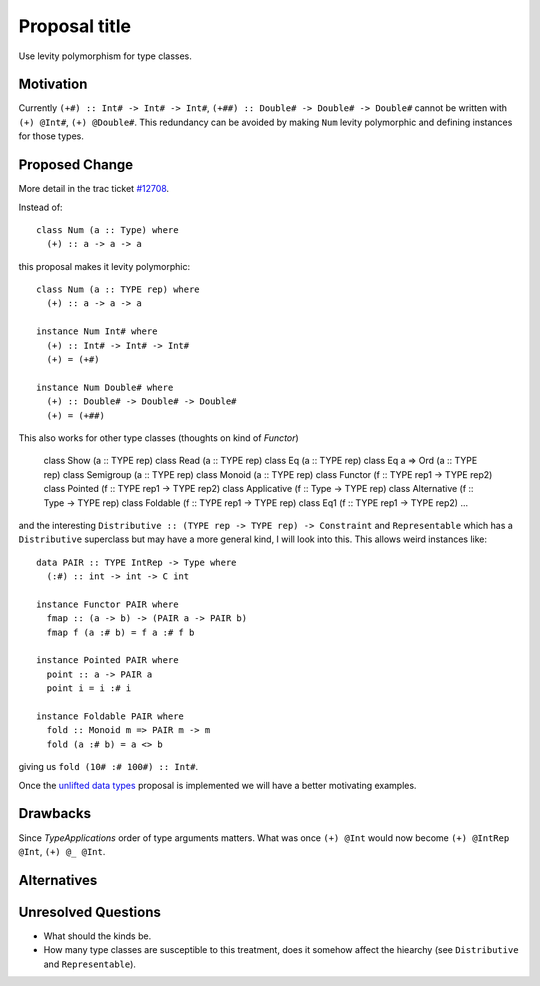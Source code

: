 .. proposal-number:: Leave blank. This will be filled in when the proposal is
                     accepted.

.. trac-ticket:: Leave blank. This will eventually be filled with the Trac
                 ticket number which will track the progress of the
                 implementation of the feature.

.. implemented:: Leave blank. This will be filled in with the first GHC version which
                 implements the described feature.

.. highlight:: haskell

Proposal title
==============

Use levity polymorphism for type classes.

Motivation
----------

Currently ``(+#) :: Int# -> Int# -> Int#``, ``(+##) :: Double# -> Double# -> Double#`` cannot be written with ``(+) @Int#``, ``(+) @Double#``. This redundancy can be avoided by making ``Num`` levity polymorphic and defining instances for those types.

Proposed Change
---------------

More detail in the trac ticket `#12708 <https://ghc.haskell.org/trac/ghc/ticket/12708/>`_.

Instead of::

  class Num (a :: Type) where
    (+) :: a -> a -> a
    
this proposal makes it levity polymorphic::

  class Num (a :: TYPE rep) where
    (+) :: a -> a -> a
  
  instance Num Int# where
    (+) :: Int# -> Int# -> Int#
    (+) = (+#)
    
  instance Num Double# where
    (+) :: Double# -> Double# -> Double#
    (+) = (+##)

This also works for other type classes (thoughts on kind of `Functor`)

  class Show        (a :: TYPE rep)
  class Read        (a :: TYPE rep)
  class Eq          (a :: TYPE rep)
  class Eq a => Ord (a :: TYPE rep)
  class Semigroup   (a :: TYPE rep)
  class Monoid      (a :: TYPE rep)
  class Functor     (f :: TYPE rep1 -> TYPE rep2)
  class Pointed     (f :: TYPE rep1 -> TYPE rep2)
  class Applicative (f :: Type      -> TYPE rep)
  class Alternative (f :: Type      -> TYPE rep)
  class Foldable    (f :: TYPE rep1 -> TYPE rep)
  class Eq1         (f :: TYPE rep1 -> TYPE rep2)
  ...

and the interesting ``Distributive :: (TYPE rep -> TYPE rep) -> Constraint`` and ``Representable`` which has a ``Distributive`` superclass but may have a more general kind, I will look into this. This allows weird instances like::

  data PAIR :: TYPE IntRep -> Type where
    (:#) :: int -> int -> C int
    
  instance Functor PAIR where
    fmap :: (a -> b) -> (PAIR a -> PAIR b)
    fmap f (a :# b) = f a :# f b
    
  instance Pointed PAIR where
    point :: a -> PAIR a
    point i = i :# i
    
  instance Foldable PAIR where
    fold :: Monoid m => PAIR m -> m
    fold (a :# b) = a <> b

giving us ``fold (10# :# 100#) :: Int#``.

Once the `unlifted data types <https://ghc.haskell.org/trac/ghc/wiki/UnliftedDataTypes/>`_ proposal is implemented we will have a better motivating examples.

Drawbacks
---------

Since `TypeApplications` order of type arguments matters. What was once ``(+) @Int`` would now become ``(+) @IntRep @Int``, ``(+) @_ @Int``.

Alternatives
------------


Unresolved Questions
--------------------

* What should the kinds be.
* How many type classes are susceptible to this treatment, does it somehow affect the hiearchy (see ``Distributive`` and ``Representable``).
